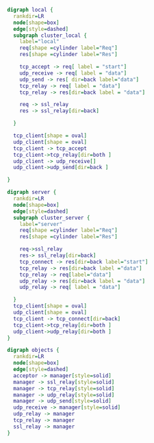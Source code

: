 #+BEGIN_SRC dot :file local.svg :cmdline -Kdot -Tsvg
  digraph local {
    rankdir=LR
    node[shape=box]
    edge[style=dashed]
    subgraph cluster_local {
      label="local"
      req[shape =cylinder label="Req"]
      res[shape =cylinder label="Res"]

      tcp_accept -> req[ label = "start"]
      udp_receive -> req[ label = "data"]
      udp_send -> res[ dir=back label="data"]
      tcp_relay -> req[ label = "data"]
      tcp_relay -> res[dir=back label = "data"]

      req -> ssl_relay
      res -> ssl_relay[dir=back]

    }

    tcp_client[shape = oval]
    udp_client[shape = oval]
    tcp_client -> tcp_accept
    tcp_client->tcp_relay[dir=both ]
    udp_client -> udp_receive[]
    udp_client->udp_send[dir=back ]

  }
#+END_SRC

#+BEGIN_SRC dot :file server.svg :cmdline -Kdot -Tsvg
  digraph server {
    rankdir=LR
    node[shape=box]
    edge[style=dashed]
    subgraph cluster_server {
      label="server"
      req[shape =cylinder label="Req"]
      res[shape =cylinder label="Res"]

      req->ssl_relay
      res-> ssl_relay[dir=back]
      tcp_connect -> res[dir=back label="start"]
      tcp_relay -> res[dir=back label ="data"]
      tcp_relay -> req[label="data"]
      udp_relay -> res[dir=back label = "data"]
      udp_relay -> req[ label = "data"]

    }
    tcp_client[shape = oval]
    udp_client[shape = oval]
    tcp_client -> tcp_connect[dir=back]
    tcp_client->tcp_relay[dir=both ]
    udp_client->udp_relay[dir=both ]
  }
#+END_SRC

#+BEGIN_SRC dot :file owner.svg :cmdline -Kdot -Tsvg
  digraph objects {
    rankdir=LR
    node[shape=box]
    edge[style=dashed]
    acceptor -> manager[style=solid]
    manager -> ssl_relay[style=solid]
    manager -> tcp_relay[style=solid]
    manager -> udp_relay[style=solid]
    manager -> udp_send[style=solid]
    udp_receive -> manager[style=solid]
    udp_relay -> manager
    tcp_relay -> manager
    ssl_relay -> manager
  }
#+END_SRC
